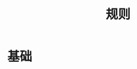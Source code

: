 #+TITLE: 规则
#+HTML_HEAD: <link rel="stylesheet" type="text/css" href="css/main.css" />
#+HTML_LINK_UP: save_restore.html   
#+HTML_LINK_HOME: iptables.html
#+OPTIONS: num:nil timestamp:nil


* 基础
